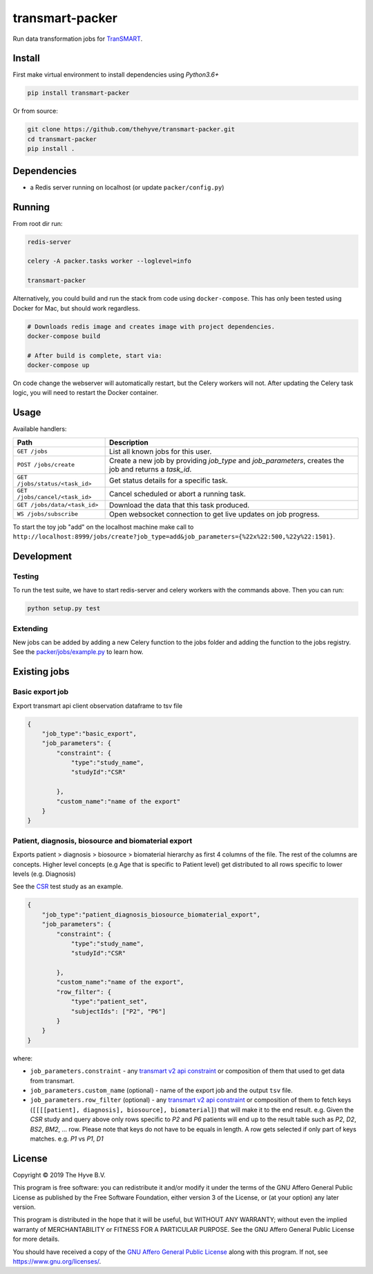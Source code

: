 transmart-packer
================

|Build status| |codecov| |pypi| |downloads|

.. |Build status| image:: https://travis-ci.org/thehyve/transmart-packer.svg?branch=master
   :alt: Build status
   :target: https://travis-ci.org/thehyve/transmart-packer/branches
.. |codecov| image:: https://codecov.io/gh/thehyve/transmart-packer/branch/master/graph/badge.svg
   :alt: codecov
   :target: https://codecov.io/gh/thehyve/transmart-packer
.. |pypi| image:: https://img.shields.io/pypi/v/transmart-packer.svg
   :alt: PyPI
   :target: https://pypi.org/project/transmart-packer/
.. |downloads| image:: https://img.shields.io/pypi/dm/transmart-packer.svg
   :alt: PyPI - Downloads
   :target: https://pypi.org/project/transmart-packer/

Run data transformation jobs for TranSMART_.

.. _TranSMART: https://github.com/thehyve/transmart-core


Install
-------

First make virtual environment to install dependencies using `Python3.6+`

.. code-block:: bash

    pip install transmart-packer

Or from source:

.. code-block:: bash

  git clone https://github.com/thehyve/transmart-packer.git
  cd transmart-packer
  pip install .


Dependencies
------------

* a Redis server running on localhost (or update ``packer/config.py``)


Running
-------

From root dir run:

.. code-block:: bash

  redis-server

  celery -A packer.tasks worker --loglevel=info

  transmart-packer


Alternatively, you could build and run the stack from code using ``docker-compose``. This
has only been tested using Docker for Mac, but should work regardless.

.. code-block:: bash

    # Downloads redis image and creates image with project dependencies.
    docker-compose build

    # After build is complete, start via:
    docker-compose up

On code change the webserver will automatically restart, but the Celery workers will not.
After updating the Celery task logic, you will need to restart the Docker container.


Usage
-----

Available handlers:

==============================  =================
Path                            Description
==============================  =================
``GET /jobs``                   List all known jobs for this user.
``POST /jobs/create``           Create a new job by providing `job_type` and `job_parameters`, creates the job and returns a `task_id`.
``GET /jobs/status/<task_id>``  Get status details for a specific task.
``GET /jobs/cancel/<task_id>``  Cancel scheduled or abort a running task.
``GET /jobs/data/<task_id>``    Download the data that this task produced.
``WS /jobs/subscribe``          Open websocket connection to get live updates on job progress.
==============================  =================

To start the toy job "add" on the localhost machine
make call to ``http://localhost:8999/jobs/create?job_type=add&job_parameters={%22x%22:500,%22y%22:1501}``.


Development
-----------

Testing
^^^^^^^

To run the test suite, we have to start redis-server and celery workers with the commands above.
Then you can run:

.. code-block:: bash

    python setup.py test

Extending
^^^^^^^^^

New jobs can be added by adding a new Celery function to the jobs folder and adding
the function to the jobs registry. See the `packer/jobs/example.py`_ to learn how.

.. _packer/jobs/example.py: packer/jobs/example.py


Existing jobs
-------------

Basic export job
^^^^^^^^^^^^^^^^

Export transmart api client observation dataframe to tsv file

.. code-block:: json

    {
        "job_type":"basic_export",
        "job_parameters": {
            "constraint": {
                "type":"study_name",
                "studyId":"CSR"

            },
            "custom_name":"name of the export"
        }
    }


Patient, diagnosis, biosource and biomaterial export
^^^^^^^^^^^^^^^^^^^^^^^^^^^^^^^^^^^^^^^^^^^^^^^^^^^^

Exports patient > diagnosis > biosource > biomaterial hierarchy as first 4 columns of the file.
The rest of the columns are concepts. Higher level concepts (e.g Age that is specific to Patient level)
get distributed to all rows specific to lower levels (e.g. Diagnosis)

See the CSR_ test study as an example.

.. _CSR: https://github.com/thehyve/transmart-core/tree/dev/transmart-data/test_studies/CSR

.. code-block:: json

    {
        "job_type":"patient_diagnosis_biosource_biomaterial_export",
        "job_parameters": {
            "constraint": {
                "type":"study_name",
                "studyId":"CSR"

            },
            "custom_name":"name of the export",
            "row_filter": {
                "type":"patient_set",
                "subjectIds": ["P2", "P6"]
            }
        }
    }


where:

- ``job_parameters.constraint`` - any `transmart v2 api constraint`_
  or composition of them that used to get data from transmart.
- ``job_parameters.custom_name`` (optional) - name of the export job and the output ``tsv`` file.
- ``job_parameters.row_filter`` (optional) - any `transmart v2 api constraint`_
  or composition of them to fetch keys (``[[[[patient], diagnosis], biosource], biomaterial]``) that will make it to the end result.
  e.g. Given the `CSR` study and query above only rows specific to `P2` and `P6` patients will end up to the result table such as `P2`, `D2`, `BS2`, `BM2`, ... row.
  Please note that keys do not have to be equals in length. A row gets selected if only part of keys matches. e.g. `P1` vs `P1`, `D1`

.. _`transmart v2 api constraint`: https://github.com/thehyve/transmart-core/blob/dev/open-api/swagger.yaml

License
-------

Copyright © 2019 The Hyve B.V.

This program is free software: you can redistribute it and/or modify
it under the terms of the GNU Affero General Public License as
published by the Free Software Foundation, either version 3 of the
License, or (at your option) any later version.

This program is distributed in the hope that it will be useful,
but WITHOUT ANY WARRANTY; without even the implied warranty of
MERCHANTABILITY or FITNESS FOR A PARTICULAR PURPOSE. See the
GNU Affero General Public License for more details.

You should have received a copy of the `GNU Affero General Public License`_
along with this program. If not, see https://www.gnu.org/licenses/.

.. _`GNU Affero General Public License`: LICENSE
